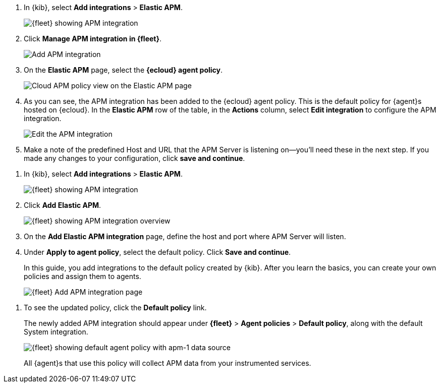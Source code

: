 // tag::ess[]
. In {kib}, select **Add integrations** > **Elastic APM**.
+
[role="screenshot"]
image::./images/kibana-fleet-integrations-apm.png[{fleet} showing APM integration]

. Click **Manage APM integration in {fleet}**.
+
[role="screenshot"]
image::./images/cloud-add-apm.png[Add APM integration]

. On the **Elastic APM** page, select the **{ecloud} agent policy**.
+
[role="screenshot"]
image::./images/cloud-apm-policy-view.png[Cloud APM policy view on the Elastic APM page]

. As you can see, the APM integration has been added to the {ecloud} agent policy.
This is the default policy for {agent}s hosted on {ecloud}.
In the **Elastic APM** row of the table, in the **Actions** column, 
select **Edit integration** to configure the APM integration.
+
[role="screenshot"]
image::./images/cloud-edit-apm.png[Edit the APM integration]

. Make a note of the predefined Host and URL that the APM Server is listening on--you'll
need these in the next step.
If you made any changes to your configuration, click **save and continue**.

// end::ess[]

// tag::self-managed[]
. In {kib}, select **Add integrations** > **Elastic APM**.
+
[role="screenshot"]
image::./images/kibana-fleet-integrations-apm.png[{fleet} showing APM integration]

. Click **Add Elastic APM**.
+
[role="screenshot"]
image::./images/kibana-fleet-integrations-apm-overview.png[{fleet} showing APM integration overview]

. On the **Add Elastic APM integration** page,
define the host and port where APM Server will listen.

. Under **Apply to agent policy**, select the default policy.
Click **Save and continue**.
+
In this guide, you add integrations to the default policy created by
{kib}. After you learn the basics, you can create your own policies and assign
them to agents.
+
[role="screenshot"]
image::./images/add-integration-apm.png[{fleet} Add APM integration page]

// lint disable apm-1
. To see the updated policy, click the *Default policy* link.
+
The newly added APM integration should appear under **{fleet}** > **Agent policies** > **Default policy**,
along with the default System integration.
+
[role="screenshot"]
image::./images/kibana-fleet-policies-default-with-apm.png[{fleet} showing default agent policy with apm-1 data source]
+
All {agent}s that use this policy will collect APM data from your instrumented services.
// end::self-managed[]
